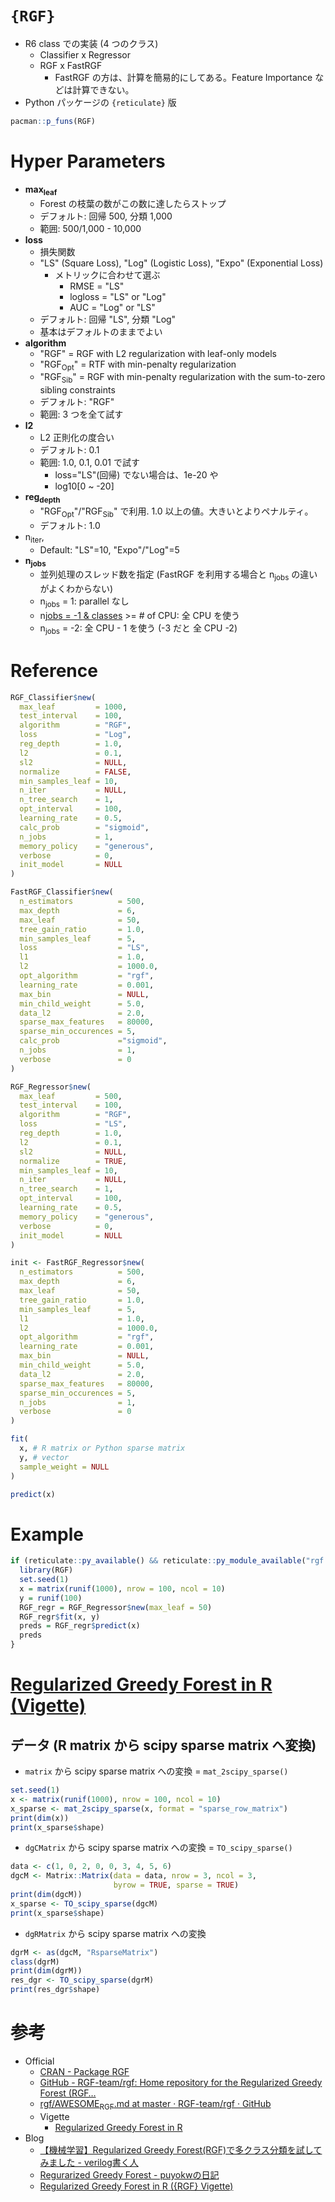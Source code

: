 #+STARTUP: folded indent inlineimages latexpreview

* ={RGF}=

- R6 class での実装 (4 つのクラス)
  - Classifier x Regressor
  - RGF x FastRGF
    - FastRGF の方は、計算を簡易的にしてある。Feature Importance などは計算できない。

- Python パッケージの ={reticulate}= 版
#+begin_src R
pacman::p_funs(RGF)
#+end_src

#+RESULTS:
: [1] "FastRGF_Classifier"     "FastRGF_Regressor"      "mat_2scipy_sparse"     
: [4] "RGF_Classifier"         "RGF_cleanup_temp_files" "RGF_Regressor"         
: [7] "TO_scipy_sparse"

* Hyper Parameters

- *max_leaf*
  - Forest の枝葉の数がこの数に達したらストップ
  - デフォルト: 回帰 500, 分類 1,000
  - 範囲: 500/1,000 - 10,000

- *loss*
  - 損失関数
  - "LS" (Square Loss), "Log" (Logistic Loss), "Expo" (Exponential Loss)
    - メトリックに合わせて選ぶ
      - RMSE = "LS"
      - logloss = "LS" or "Log"
      - AUC = "Log" or "LS"
  - デフォルト: 回帰 "LS", 分類 "Log"
  - 基本はデフォルトのままでよい

- *algorithm*
  - "RGF" = RGF with L2 regularization with leaf-only models
  - "RGF_Opt" = RTF with min-penalty regularization
  - "RGF_Sib" = RGF with min-penalty regularization with the sum-to-zero sibling constraints
  - デフォルト: "RGF"
  - 範囲: 3 つを全て試す

- *l2*
  - L2 正則化の度合い
  - デフォルト: 0.1
  - 範囲: 1.0, 0.1, 0.01 で試す
    - loss="LS"(回帰) でない場合は、1e-20 や
    - log10[0 ~ -20]

- *reg_depth*
  - "RGF_Opt"/"RGF_Sib" で利用. 1.0 以上の値。大きいとよりペナルティ。
  - デフォルト: 1.0

- n_iter,
  - Default: "LS"=10, "Expo"/"Log"=5

- *n_jobs*
  - 並列処理のスレッド数を指定 (FastRGF を利用する場合と n_jobs の違いがよくわからない)
  - n_jobs = 1: parallel なし
  - n_jobs = -1 & classes_ >= # of CPU: 全 CPU を使う
  - n_jobs = -2: 全 CPU - 1 を使う (-3 だと 全 CPU -2)

* Reference

#+begin_src R
RGF_Classifier$new(
  max_leaf         = 1000,
  test_interval    = 100,
  algorithm        = "RGF",
  loss             = "Log",
  reg_depth        = 1.0,
  l2               = 0.1,
  sl2              = NULL,
  normalize        = FALSE,
  min_samples_leaf = 10,
  n_iter           = NULL,
  n_tree_search    = 1,
  opt_interval     = 100,
  learning_rate    = 0.5,
  calc_prob        = "sigmoid",
  n_jobs           = 1,
  memory_policy    = "generous",
  verbose          = 0,
  init_model       = NULL
)

FastRGF_Classifier$new(
  n_estimators          = 500,
  max_depth             = 6,
  max_leaf              = 50,
  tree_gain_ratio       = 1.0,
  min_samples_leaf      = 5,
  loss                  = "LS",
  l1                    = 1.0,
  l2                    = 1000.0,
  opt_algorithm         = "rgf",
  learning_rate         = 0.001,
  max_bin               = NULL,
  min_child_weight      = 5.0,
  data_l2               = 2.0,
  sparse_max_features   = 80000,
  sparse_min_occurences = 5,
  calc_prob             ="sigmoid",
  n_jobs                = 1,
  verbose               = 0
)

RGF_Regressor$new(
  max_leaf         = 500,
  test_interval    = 100,
  algorithm        = "RGF",
  loss             = "LS",
  reg_depth        = 1.0,
  l2               = 0.1,
  sl2              = NULL,
  normalize        = TRUE,
  min_samples_leaf = 10,
  n_iter           = NULL,
  n_tree_search    = 1,
  opt_interval     = 100,
  learning_rate    = 0.5,
  memory_policy    = "generous",
  verbose          = 0,
  init_model       = NULL
)

init <- FastRGF_Regressor$new(
  n_estimators          = 500,
  max_depth             = 6,
  max_leaf              = 50,
  tree_gain_ratio       = 1.0,
  min_samples_leaf      = 5,
  l1                    = 1.0,
  l2                    = 1000.0,
  opt_algorithm         = "rgf",
  learning_rate         = 0.001,
  max_bin               = NULL,
  min_child_weight      = 5.0,
  data_l2               = 2.0,
  sparse_max_features   = 80000,
  sparse_min_occurences = 5,
  n_jobs                = 1,
  verbose               = 0
)

fit(
  x, # R matrix or Python sparse matrix
  y, # vector
  sample_weight = NULL
)

predict(x)
#+end_src

* Example

#+begin_src R
if (reticulate::py_available() && reticulate::py_module_available("rgf.sklearn")) {
  library(RGF)
  set.seed(1)
  x = matrix(runif(1000), nrow = 100, ncol = 10)
  y = runif(100)
  RGF_regr = RGF_Regressor$new(max_leaf = 50)
  RGF_regr$fit(x, y)
  preds = RGF_regr$predict(x)
  preds
}
#+end_src

#+RESULTS:
#+begin_example

  [1] 0.49904628 0.53054259 0.37823519 0.65015003 0.28237780 0.32578929
  [7] 0.42742188 0.67789300 0.81275145 0.56683717 0.86246630 0.44146534
 [13] 0.30966619 0.86912026 0.39423005 0.59233958 0.75937386 0.33769451
 [19] 0.17165301 0.29106848 0.19036818 0.84902767 0.30204687 0.79023824
 [25] 0.27223651 0.59376335 0.58293087 0.37368556 0.34517288 0.57162829
 [31] 0.50619602 0.52269530 0.47475714 0.81928324 0.71866106 0.28643596
 [37] 0.26419444 0.56782731 0.78763572 0.27805723 0.26434042 0.29344809
 [43] 0.60150748 0.49553377 0.23272578 0.32484645 0.56314727 0.31888084
 [49] 0.49268585 0.75377083 0.38022353 0.59131515 0.50944858 0.76051372
 [55] 0.69133149 0.38261791 0.61411388 0.34762013 0.49727026 0.34505810
 [61] 0.36096908 1.00266500 0.66689200 0.31784834 0.49545754 0.75716753
 [67] 0.38565739 0.33245540 0.82948434 0.41684414 0.33059278 0.08479362
 [73] 0.50730572 0.44180673 0.75747757 0.52189359 0.58720786 0.14495983
 [79] 0.47259584 0.40021364 0.33783650 0.37639006 0.59954268 0.11690545
 [85] 0.81996344 0.77367500 0.47221177 0.32773896 0.76009445 0.47126303
 [91] 0.45462108 0.65641926 0.30770253 0.35194861 0.59853740 0.75467860
 [97] 0.05136116 0.54359386 0.50476601 0.69662802
#+end_example

* [[https://cran.r-project.org/web/packages/RGF/vignettes/the_RGF_package.html][Regularized Greedy Forest in R (Vigette)]]
** データ (R matrix から scipy sparse matrix へ変換)

- =matrix= から scipy sparse matrix への変換 = =mat_2scipy_sparse()=
#+begin_src R
set.seed(1)
x <- matrix(runif(1000), nrow = 100, ncol = 10)
x_sparse <- mat_2scipy_sparse(x, format = "sparse_row_matrix")
print(dim(x))
print(x_sparse$shape)
#+end_src

#+RESULTS:
: 
: [1] 100  10
: 
: (100, 10)

- =dgCMatrix= から scipy sparse matrix への変換 = =TO_scipy_sparse()=
#+begin_src R
data <- c(1, 0, 2, 0, 0, 3, 4, 5, 6)
dgcM <- Matrix::Matrix(data = data, nrow = 3, ncol = 3,
                       byrow = TRUE, sparse = TRUE)
print(dim(dgcM))
x_sparse <- TO_scipy_sparse(dgcM)
print(x_sparse$shape)
#+end_src

#+RESULTS:
: 
: [1] 3 3
: 
: (3, 3)

- =dgRMatrix= から scipy sparse matrix への変換
#+begin_src R
dgrM <- as(dgcM, "RsparseMatrix")
class(dgrM)
print(dim(dgrM))
res_dgr <- TO_scipy_sparse(dgrM)
print(res_dgr$shape)
#+end_src

#+RESULTS:
: 
: [1] "dgRMatrix"
: attr(,"package")
: [1] "Matrix"
: 
: [1] 3 3
: 
: (3, 3)
* 参考

- Official
  - [[https://cran.r-project.org/web/packages/RGF/index.html][CRAN - Package RGF]] 
  - [[https://github.com/RGF-team/rgf][GitHub - RGF-team/rgf: Home repository for the Regularized Greedy Forest (RGF...]]
  - [[https://github.com/RGF-team/rgf/blob/master/AWESOME_RGF.md][rgf/AWESOME_RGF.md at master · RGF-team/rgf · GitHub]]
  - Vigette
    - [[https://cran.r-project.org/web/packages/RGF/vignettes/the_RGF_package.html][Regularized Greedy Forest in R]] 

- Blog
  - [[http://segafreder.hatenablog.com/entry/2016/06/12/211050][【機械学習】Regularized Greedy Forest(RGF)で多クラス分類を試してみました - verilog書く人]] 
  - [[http://puyokw.hatenablog.com/entry/2016/07/17/210021][Regurarized Greedy Forest - puyokwの日記]]
  - [[https://cran.r-project.org/web/packages/RGF/vignettes/the_RGF_package.html][Regularized Greedy Forest in R ({RGF} Vigette)]]
